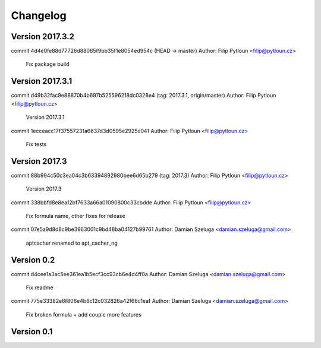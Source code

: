 =========
Changelog
=========

Version 2017.3.2
=============================

commit 4d4e0fe88d77726d88065f9bb35f1e8054ed954c (HEAD -> master)
Author: Filip Pytloun <filip@pytloun.cz>

    Fix package build

Version 2017.3.1
=============================

commit d49b32fac9e88870b4b697b525596218dc0328e4 (tag: 2017.3.1, origin/master)
Author: Filip Pytloun <filip@pytloun.cz>

    Version 2017.3.1

commit 1ecceacc17f37557231a6637d3d0595e2925c041
Author: Filip Pytloun <filip@pytloun.cz>

    Fix tests

Version 2017.3
=============================

commit 88b994c50c3ea04c3b63394892980bee6d65b279 (tag: 2017.3)
Author: Filip Pytloun <filip@pytloun.cz>

    Version 2017.3

commit 338bbfd8e8ea12bf7633a66a01090800c33cbdde
Author: Filip Pytloun <filip@pytloun.cz>

    Fix formula name, other fixes for release

commit 07e5a9d8d8c9be3963001c9bd48ba04127b99761
Author: Damian Szeluga <damian.szeluga@gmail.com>

    aptcacher renamed to apt_cacher_ng

Version 0.2
=============================

commit d4cee1a3ac5ee361ea1b5ecf3cc93cb6e4d4ff0a
Author: Damian Szeluga <damian.szeluga@gmail.com>

    Fix readme

commit 775e33382e6f806e4b6c12c032826a42f66c1eaf
Author: Damian Szeluga <damian.szeluga@gmail.com>

    Fix broken formula + add couple more features

Version 0.1
=============================



